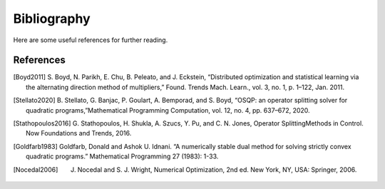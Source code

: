 .. _sec-bibliography:

============
Bibliography
============

Here are some useful references for further reading.


References
==========

.. [Boyd2011] S. Boyd, N. Parikh, E. Chu, B. Peleato, and J. Eckstein, “Distributed optimization
   and statistical learning via the alternating direction method of multipliers,” Found.
   Trends Mach. Learn., vol. 3, no. 1, p. 1–122, Jan. 2011.

.. [Stellato2020] B. Stellato, G. Banjac, P. Goulart, A. Bemporad, and S. Boyd, “OSQP: an operator splitting
   solver for quadratic programs,”Mathematical Programming Computation, vol. 12, no. 4,
   pp. 637–672, 2020.

.. [Stathopoulos2016] G. Stathopoulos, H. Shukla, A. Szucs, Y. Pu, and C. N. Jones, Operator SplittingMethods
   in Control. Now Foundations and Trends, 2016.

.. [Goldfarb1983] Goldfarb, Donald and Ashok U. Idnani. “A numerically stable dual method for solving strictly
   convex quadratic programs.” Mathematical Programming 27 (1983): 1-33.

.. [Nocedal2006] J. Nocedal and S. J. Wright, Numerical Optimization, 2nd ed. New York, NY, USA: Springer, 2006.

